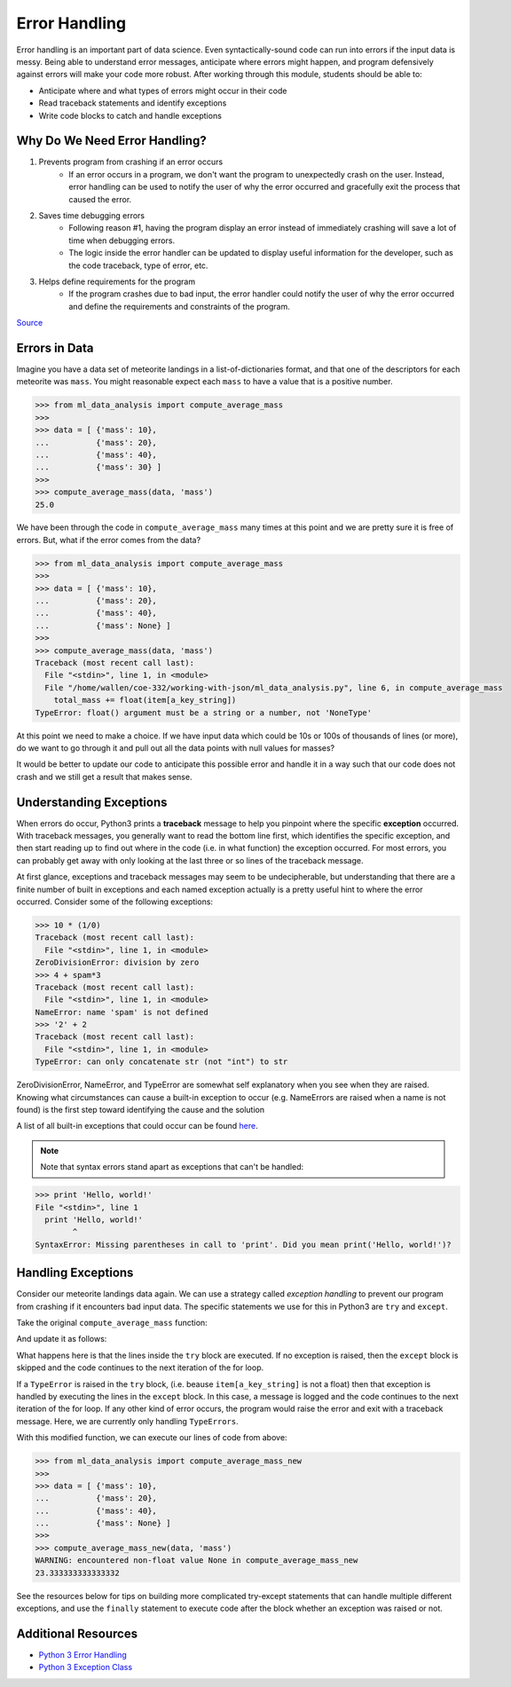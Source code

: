 Error Handling
==============

Error handling is an important part of data science. Even syntactically-sound
code can run into errors if the input data is messy. Being able to understand
error messages, anticipate where errors might happen, and program defensively 
against errors will make your code more robust. After working through this 
module, students should be able to:


* Anticipate where and what types of errors might occur in their code
* Read traceback statements and identify exceptions
* Write code blocks to catch and handle exceptions



Why Do We Need Error Handling?
------------------------------

#. Prevents program from crashing if an error occurs
    * If an error occurs in a program, we don't want the program to unexpectedly
      crash on the user. Instead, error handling can be used to notify the user of
      why the error occurred and gracefully exit the process that caused the error.

#. Saves time debugging errors
    * Following reason #1, having the program display an error instead of immediately
      crashing will save a lot of time when debugging errors.
    * The logic inside the error handler can be updated to display useful information
      for the developer, such as the code traceback, type of error, etc.

#. Helps define requirements for the program
    * If the program crashes due to bad input, the error handler could notify the user
      of why the error occurred and define the requirements and constraints of the program.


`Source <https://betterprogramming.pub/handling-errors-in-python-9f1b32952423>`_


Errors in Data
--------------

Imagine you have a data set of meteorite landings in a list-of-dictionaries 
format, and that one of the descriptors for each meteorite was ``mass``. You
might reasonable expect each ``mass`` to have a value that is a positive number.

.. code-block:: python3 

   >>> from ml_data_analysis import compute_average_mass
   >>> 
   >>> data = [ {'mass': 10},
   ...          {'mass': 20},
   ...          {'mass': 40},
   ...          {'mass': 30} ]
   >>> 
   >>> compute_average_mass(data, 'mass')
   25.0

We have been through the code in ``compute_average_mass`` many times at this
point and we are pretty sure it is free of errors. But, what if the error comes 
from the data?

.. code-block:: python3 

   >>> from ml_data_analysis import compute_average_mass
   >>> 
   >>> data = [ {'mass': 10},
   ...          {'mass': 20},
   ...          {'mass': 40},
   ...          {'mass': None} ]
   >>> 
   >>> compute_average_mass(data, 'mass')
   Traceback (most recent call last):
     File "<stdin>", line 1, in <module>
     File "/home/wallen/coe-332/working-with-json/ml_data_analysis.py", line 6, in compute_average_mass
       total_mass += float(item[a_key_string])
   TypeError: float() argument must be a string or a number, not 'NoneType'


At this point we need to make a choice. If we have input data which could be
10s or 100s of thousands of lines (or more), do we want to go through it and pull
out all the data points with null values for masses?

It would be better to update our code to anticipate this possible error and
handle it in a way such that our code does not crash and we still get a
result that makes sense.


Understanding Exceptions
------------------------

When errors do occur, Python3 prints a **traceback** message to help you pinpoint
where the specific **exception** occurred. With traceback messages, you generally
want to read the bottom line first, which identifies the specific exception, and
then start reading up to find out where in the code (i.e. in what function) the
exception occurred. For most errors, you can probably get away with only looking
at the last three or so lines of the traceback message.

At first glance, exceptions and traceback messages may seem to be undecipherable, 
but understanding that there are a finite number of built in exceptions and each
named exception actually is a pretty useful hint to where the error occurred. 
Consider some of the following exceptions:

.. code-block:: python3

   >>> 10 * (1/0)
   Traceback (most recent call last):
     File "<stdin>", line 1, in <module>
   ZeroDivisionError: division by zero
   >>> 4 + spam*3
   Traceback (most recent call last):
     File "<stdin>", line 1, in <module>
   NameError: name 'spam' is not defined
   >>> '2' + 2
   Traceback (most recent call last):
     File "<stdin>", line 1, in <module>
   TypeError: can only concatenate str (not "int") to str

ZeroDivisionError, NameError, and TypeError are somewhat self explanatory when
you see when they are raised. Knowing what circumstances can cause a built-in
exception to occur (e.g. NameErrors are raised when a name is not found) is the
first step toward identifying the cause and the solution

A list of all built-in exceptions that could occur can be found `here <https://docs.python.org/3/library/exceptions.html>`_.

.. note:: 

    Note that syntax errors stand apart as exceptions that can't be handled:

.. code-block:: python3

   >>> print 'Hello, world!'
   File "<stdin>", line 1
     print 'Hello, world!'
           ^
   SyntaxError: Missing parentheses in call to 'print'. Did you mean print('Hello, world!')?



Handling Exceptions
-------------------

Consider our meteorite landings data again. We can use a strategy called 
*exception handling* to prevent our program from crashing if it encounters bad
input data. The specific statements we use for this in Python3 are ``try`` and
``except``.

Take the original ``compute_average_mass`` function:

.. code-block:: python3
   :linenos:

   def compute_average_mass(a_list_of_dicts, a_key_string):
       total_mass = 0.
       for item in a_list_of_dicts:
           total_mass += float(item[a_key_string])
       return(total_mass / len(a_list_of_dicts) )



And update it as follows:


.. code-block:: python3
   :linenos:

   def compute_average_mass_new(a_list_of_dicts, a_key_string):
       total_mass = 0.
       num_of_valid_masses = 0
       for item in a_list_of_dicts:
           try: 
               total_mass += float(item[a_key_string])
               num_of_valid_masses += 1
           except TypeError:
               logging.warning(f'encountered non-float value {item[a_key_string]} in compute_average_mass')
       return(total_mass / num_of_valid_masses)


What happens here is that the lines inside the ``try`` block are executed. If no
exception is raised, then the ``except`` block is skipped and the code continues to
the next iteration of the for loop.

If a ``TypeError`` is raised in the ``try`` block, (i.e. beause ``item[a_key_string]``
is not a float) then that exception is handled by
executing the lines in the ``except`` block. In this case, a message is logged and
the code continues to the next iteration of the for loop. If any other kind of error
occurs, the program would raise the error and exit with a traceback message. Here,
we are currently only handling ``TypeErrors``. 

With this modified function, we can execute our lines of code from above:

.. code-block:: python3 

   >>> from ml_data_analysis import compute_average_mass_new
   >>> 
   >>> data = [ {'mass': 10},
   ...          {'mass': 20},
   ...          {'mass': 40},
   ...          {'mass': None} ]
   >>> 
   >>> compute_average_mass_new(data, 'mass')
   WARNING: encountered non-float value None in compute_average_mass_new
   23.333333333333332

See the resources below for tips on building more complicated try-except statements
that can handle multiple different exceptions, and use the ``finally`` statement
to execute code after the block whether an exception was raised or not.

Additional Resources
--------------------

* `Python 3 Error Handling <https://docs.python.org/3/tutorial/errors.html>`_
* `Python 3 Exception Class <https://docs.python.org/3/library/exceptions.html>`_



